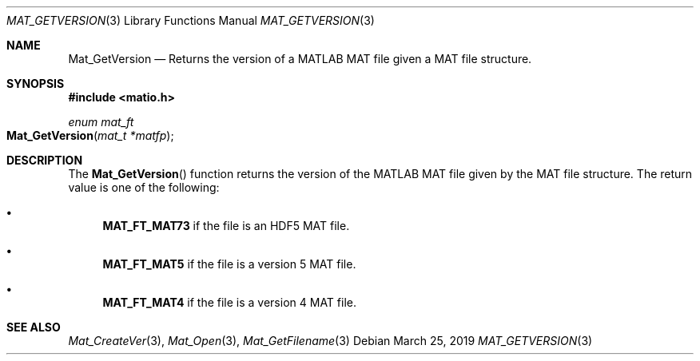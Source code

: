 .\" Copyright (c) 2012-2019, Christopher C. Hulbert
.\" All rights reserved.
.\"
.\" Redistribution and use in source and binary forms, with or without
.\" modification, are permitted provided that the following conditions are met:
.\"
.\" 1. Redistributions of source code must retain the above copyright notice, this
.\"    list of conditions and the following disclaimer.
.\"
.\" 2. Redistributions in binary form must reproduce the above copyright notice,
.\"    this list of conditions and the following disclaimer in the documentation
.\"    and/or other materials provided with the distribution.
.\"
.\" THIS SOFTWARE IS PROVIDED BY THE COPYRIGHT HOLDERS AND CONTRIBUTORS "AS IS"
.\" AND ANY EXPRESS OR IMPLIED WARRANTIES, INCLUDING, BUT NOT LIMITED TO, THE
.\" IMPLIED WARRANTIES OF MERCHANTABILITY AND FITNESS FOR A PARTICULAR PURPOSE ARE
.\" DISCLAIMED. IN NO EVENT SHALL THE COPYRIGHT HOLDER OR CONTRIBUTORS BE LIABLE
.\" FOR ANY DIRECT, INDIRECT, INCIDENTAL, SPECIAL, EXEMPLARY, OR CONSEQUENTIAL
.\" DAMAGES (INCLUDING, BUT NOT LIMITED TO, PROCUREMENT OF SUBSTITUTE GOODS OR
.\" SERVICES; LOSS OF USE, DATA, OR PROFITS; OR BUSINESS INTERRUPTION) HOWEVER
.\" CAUSED AND ON ANY THEORY OF LIABILITY, WHETHER IN CONTRACT, STRICT LIABILITY,
.\" OR TORT (INCLUDING NEGLIGENCE OR OTHERWISE) ARISING IN ANY WAY OUT OF THE USE
.\" OF THIS SOFTWARE, EVEN IF ADVISED OF THE POSSIBILITY OF SUCH DAMAGE.
.\"
.Dd March 25, 2019
.Dt MAT_GETVERSION 3
.Os
.Sh NAME
.Nm Mat_GetVersion
.Nd Returns the version of a MATLAB MAT file given a MAT file structure.
.Sh SYNOPSIS
.Fd #include <matio.h>
.Ft enum mat_ft
.Fo Mat_GetVersion
.Fa "mat_t *matfp"
.Fc
.Sh DESCRIPTION
The
.Fn Mat_GetVersion
function returns the version of the MATLAB MAT file given by the MAT file
structure.
The return value is one of the following:
.Bl -bullet
.It
.Cm MAT_FT_MAT73
if the file is an HDF5 MAT file.
.It
.Cm MAT_FT_MAT5
if the file is a version 5 MAT file.
.It
.Cm MAT_FT_MAT4
if the file is a version 4 MAT file.
.El
.Sh SEE ALSO
.Xr Mat_CreateVer 3 ,
.Xr Mat_Open 3 ,
.Xr Mat_GetFilename 3

